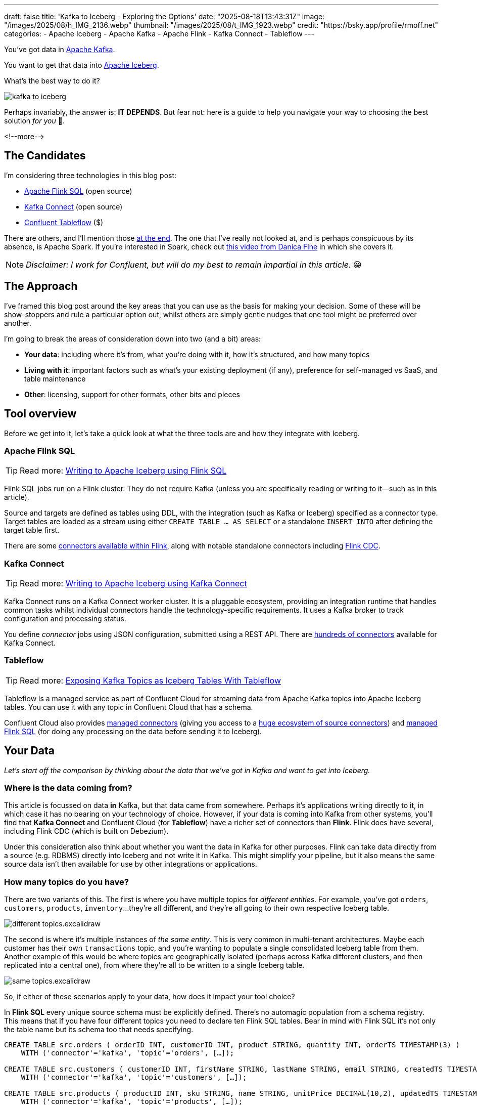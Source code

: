 ---
draft: false
title: 'Kafka to Iceberg - Exploring the Options'
date: "2025-08-18T13:43:31Z"
image: "/images/2025/08/h_IMG_2136.webp"
thumbnail: "/images/2025/08/t_IMG_1923.webp"
credit: "https://bsky.app/profile/rmoff.net"
categories:
- Apache Iceberg
- Apache Kafka
- Apache Flink
- Kafka Connect
- Tableflow
---

:source-highlighter: rouge
:icons: font
:rouge-css: style
:rouge-style: monokai

You've got data in https://www.youtube.com/watch?v=9CrlA0Wasvk[Apache Kafka].

You want to get that data into https://www.youtube.com/watch?v=TsmhRZElPvM[Apache Iceberg].

What's the best way to do it?

image::/images/2025/08/kafka-to-iceberg.png[]

Perhaps invariably, the answer is: *IT DEPENDS*.
But fear not: here is a guide to help you navigate your way to choosing the best solution _for you_ 🫵.

<!--more-->

== The Candidates

I'm considering three technologies in this blog post:

* https://nightlies.apache.org/flink/flink-docs-master/docs/dev/table/sql/gettingstarted/#hello-world[Apache Flink SQL] (open source)
* https://kafka.apache.org/documentation.html#connect[Kafka Connect] (open source)
* https://www.confluent.io/product/tableflow/[Confluent Tableflow] ($)

There are others, and I'll mention those link:#_but_what_about_this_other_tool[at the end].
The one that I've really not looked at, and is perhaps conspicuous by its absence, is Apache Spark.
If you're interested in Spark, check out https://www.youtube.com/watch?v=5pXfznKniGg[this video from Danica Fine] in which she covers it.

NOTE: _Disclaimer: I work for Confluent, but will do my best to remain impartial in this article._ 😀


== The Approach

I've framed this blog post around the key areas that you can use as the basis for making your decision.
Some of these will be show-stoppers and rule a particular option out, whilst others are simply gentle nudges that one tool might be preferred over another.

I'm going to break the areas of consideration down into two (and a bit) areas:

* **Your data**: including where it's from, what you're doing with it, how it's structured, and how many topics
* **Living with it**: important factors such as what's your existing deployment (if any), preference for self-managed vs SaaS, and table maintenance
* **Other**: licensing, support for other formats, other bits and pieces

== Tool overview

Before we get into it, let's take a quick look at what the three tools are and how they integrate with Iceberg.

=== Apache Flink SQL

TIP: Read more: link:/2025/06/24/writing-to-apache-iceberg-on-s3-using-flink-sql-with-glue-catalog/[Writing to Apache Iceberg using Flink SQL]

Flink SQL jobs run on a Flink cluster.
They do not require Kafka (unless you are specifically reading or writing to it—such as in this article).

Source and targets are defined as tables using DDL, with the integration (such as Kafka or Iceberg) specified as a connector type.
Target tables are loaded as a stream using either `CREATE TABLE … AS SELECT` or a standalone `INSERT INTO` after defining the target table first.

There are some https://nightlies.apache.org/flink/flink-docs-master/docs/connectors/table/overview/#supported-connectors[connectors available within Flink], along with notable standalone connectors including https://nightlies.apache.org/flink/flink-cdc-docs-master/docs/connectors/flink-sources/overview/[Flink CDC].

=== Kafka Connect

TIP: Read more: link:/2025/07/04/writing-to-apache-iceberg-on-s3-using-kafka-connect-with-glue-catalog/[Writing to Apache Iceberg using Kafka Connect]

Kafka Connect runs on a Kafka Connect worker cluster.
It is a pluggable ecosystem, providing an integration runtime that handles common tasks whilst individual connectors handle the technology-specific requirements.
It uses a Kafka broker to track configuration and processing status.

You define _connector_ jobs using JSON configuration, submitted using a REST API.
There are https://hub.confluent.io[hundreds of connectors] available for Kafka Connect.

=== Tableflow

TIP: Read more: https://www.confluent.io/blog/building-streaming-data-pipelines-part-1/#exposing-apache-kafka-topics-as-apache-icebergtm%EF%B8%8F-tables-with-tableflow[Exposing Kafka Topics as Iceberg Tables With Tableflow]

Tableflow is a managed service as part of Confluent Cloud for streaming data from Apache Kafka topics into Apache Iceberg tables.
You can use it with any topic in Confluent Cloud that has a schema.

Confluent Cloud also provides https://docs.confluent.io/cloud/current/connectors/overview.html[managed connectors] (giving you access to a https://hub.confluent.io[huge ecosystem of source connectors]) and https://docs.confluent.io/cloud/current/flink/overview.html[managed Flink SQL] (for doing any processing on the data before sending it to Iceberg).

== Your Data

_Let's start off the comparison by thinking about the data that we've got in Kafka and want to get into Iceberg._

=== Where is the data coming from?

This article is focussed on data *in* Kafka, but that data came from somewhere.
Perhaps it's applications writing directly to it, in which case it has no bearing on your technology of choice.
However, if your data is coming into Kafka from other systems, you'll find that **Kafka Connect** and Confluent Cloud (for **Tableflow**) have a richer set of connectors than **Flink**.
Flink does have several, including Flink CDC (which is built on Debezium).

Under this consideration also think about whether you want the data in Kafka for other purposes.
Flink can take data directly from a source (e.g. RDBMS) directly into Iceberg and not write it in Kafka.
This might simplify your pipeline, but it also means the same source data isn't then available for use by other integrations or applications.

=== How many topics do you have?

There are two variants of this.
The first is where you have multiple topics for _different entities_.
For example, you've got `orders`, `customers`, `products`, `inventory`…they're all different, and they're all going to their own respective Iceberg table.

image::/images/2025/08/different-topics.excalidraw.png[]

The second is where it's multiple instances of _the same entity_.
This is very common in multi-tenant architectures.
Maybe each customer has their own `transactions` topic, and you're wanting to populate a single consolidated Iceberg table from them.
Another example of this would be where topics are geographically isolated (perhaps across Kafka different clusters, and then replicated into a central one), from where they're all to be written to a single Iceberg table.

image::/images/2025/08/same-topics.excalidraw.png[]

So, if either of these scenarios apply to your data, how does it impact your tool choice?

In **Flink SQL** every unique source schema must be explicitly defined.
There's no automagic population from a schema registry.
This means that if you have four different topics you need to declare ten Flink SQL tables.
Bear in mind with Flink SQL it's not only the table name but its schema too that needs specifying.

[source,sql]
----
CREATE TABLE src.orders ( orderID INT, customerID INT, product STRING, quantity INT, orderTS TIMESTAMP(3) )
    WITH ('connector'='kafka', 'topic'='orders', […]);

CREATE TABLE src.customers ( customerID INT, firstName STRING, lastName STRING, email STRING, createdTS TIMESTAMP(3) )
    WITH ('connector'='kafka', 'topic'='customers', […]);

CREATE TABLE src.products ( productID INT, sku STRING, name STRING, unitPrice DECIMAL(10,2), updatedTS TIMESTAMP(3) )
    WITH ('connector'='kafka', 'topic'='products', […]);

CREATE TABLE src.inventory ( productID INT, locationID STRING, onHand INT, reserved INT, invTS TIMESTAMP(3) )
    WITH ('connector'='kafka', 'topic'='inventory', […]);
----

Now if you want to write these to Iceberg tables, you need to declare an Iceberg table for each:

[source,sql]
----
CREATE dest.orders WITH ('connector'='iceberg', […]) AS SELECT * FROM src.orders;
CREATE dest.customers WITH ('connector'='iceberg', […]) AS SELECT * FROM src.customers;
CREATE dest.products WITH ('connector'='iceberg', […]) AS SELECT * FROM src.products;
CREATE dest.inventory WITH ('connector'='iceberg', […]) AS SELECT * FROM src.inventory;
----

However, if you've got multiple topics _with the same schema_ then things are a bit easier since https://nightlies.apache.org/flink/flink-docs-master/docs/connectors/table/kafka/#connector-options[the Kafka connector in Flink SQL] does support wildcards (`topic-pattern`) or a list of topics (`topic` with semi-colon separated topics).
You can also add `topic` as a _metadata_ column to your source table so that it is exposed for writing to Iceberg—important if you want to retain the lineage information of your data.
Here's an example of fan-in (N:1) in Flink SQL.
First, create the source table reading from multiple topics:

[source,sql]
----
CREATE TABLE src.kafka_transactions_all (
    transaction_id STRING, user_id STRING, amount DECIMAL(10, 2), currency STRING, merchant STRING, transaction_time TIMESTAMP(3),
    src_topic STRING METADATA FROM 'topic' <1>
) WITH (
    'connector' = 'kafka', 'properties.bootstrap.servers' = 'broker:9092', 'format' = 'json', 'scan.startup.mode' = 'earliest-offset',
    'topic-pattern' = 'transactions\..*' <2>
);
----
<1> Topic metadata column included in the table definition
<2> Wildcard pattern for source Kafka topics

Now let's write that to a single Iceberg table:

[source,sql]
----
CREATE TABLE my_iceberg_catalog.my_glue_db.transactions_all AS
    SELECT * FROM src.kafka_transactions_all;
----

You can also do fan-in (N:1) in Flink SQL using the `UNION ALL` operator.
For example, if the above Kafka topics were defined as individual Flink SQL tables (perhaps with slightly different schemas that need unifying), you could do something like this to write them all to a single Iceberg table:

[source,sql]
----
CREATE TABLE my_iceberg_catalog.my_glue_db.transactions_all AS
    SELECT  'uk' as src_topic, transaction_id, user_id, amount, currency, merchant, transaction_time FROM src.kafka_transactions_uk
    UNION ALL
    SELECT  'eu' as src_topic, transaction_id, user_id, amount, currency, merchant, transaction_time FROM src.kafka_transactions_eu
    […]
----

Further more to Flink SQL's flexibility is the https://nightlies.apache.org/flink/flink-docs-master/docs/dev/table/sql/insert/#insert-into-multiple-tables[_statement sets_] feature, which you can use for fan-out (1:N)—routing data from the same source table to different target tables.

Moving onto **Kafka Connect**, it supports wildcards and can do link:/2025/07/04/writing-to-apache-iceberg-on-s3-using-kafka-connect-with-glue-catalog/#_n1_fan_in_writing_many_topics_to_one_table[fan-in (N:1)] using the `topics.regex` parameter:

[source,javascript]
----
"topics.regex": "src.*",
----

It can also do fan-out (1:N) using the `iceberg.tables.route-field` parameter for the Iceberg sink connector, described link:/2025/07/04/writing-to-apache-iceberg-on-s3-using-kafka-connect-with-glue-catalog/#_1n_fan_out_writing_one_topic_to_many_tables[here].

**Tableflow** has a 1:1 relationship between Kafka topics and Iceberg tables.
It can be enabled for multiple topics easily either through the UI, or from the CLI:

[source,bash]
----
# Write topics `my_topic[1-5]` to an Iceberg table
$ confluent tableflow topic create my_topic1
$ confluent tableflow topic create my_topic2
$ confluent tableflow topic create my_topic3
$ confluent tableflow topic create my_topic4
$ confluent tableflow topic create my_topic5
----

You can achieve fan-in either by using Kafka Connect on Confluent Cloud to ingest to a single topic from multiple sources

image::/images/2025/08/kc-tf-flink-fan-in.excalidraw.png[]

or using Confluent Cloud for Apache Flink to `UNION` multiple topics into one.

image::/images/2025/08/tf-flink-fan-in.excalidraw.png[]

Similarly, fan-out can be done using Flink to route the source topics into multiple destination ones, each of which is then enabled for Tableflow.

image::/images/2025/08/tf-flink-fan-out.excalidraw.png[]

=== Whither Schema?

Sure, your data has a schema.
But does it have a _schema_?

If your data is just a lump of JSON like this:

[source,javascript]
----
{
    "click_ts": "2023-02-01T14:30:25Z",
    "ad_cost": "1.50",
    "is_conversion": "true",
    "user_id": "001234567890"
}
----

What should the target Iceberg table look like?

One option is that you manually created it first.
Doing this you can at least make sure that the data types are set correctly.

If you're link:/2025/06/24/writing-to-apache-iceberg-on-s3-using-flink-sql-with-glue-catalog/#_define_the_kafka_source[using **Flink SQL** to write to Iceberg] you have to declare the datatypes as part of the source Flink table DDL.
For **every. single. table**.
But at least they'll be correct (so long as you didn't make a mistake in typing out all that DDL!).

link:/2025/07/04/writing-to-apache-iceberg-on-s3-using-kafka-connect-with-glue-catalog/#_schemas[**Kafka Connect**] will give you the option to play fast-and-loose with your schema if you want, and YOLO it by guessing.
It might work, but you might also get this:

[source,]
----
+----------------+----------+
|      Name      |  Type    |
+----------------+----------+
|  click_ts      |  string  | <3>
|  ad_cost       |  string  | <2>
|  user_id       |  string  |
|  is_conversion |  string  | <1>
+----------------+----------+
----

<1> Storing a boolean as a string? not ideal.
<2> Storing a currency as a string? not good.
<3> Storing a timestamp as a string? gross.

A better way all round to do this if you're using **Kafka Connect** or **Tableflow** is to have your topics' schemas in the https://docs.confluent.io/platform/current/schema-registry/index.html[Schema Registry].
This way the target Iceberg table can be defined correctly based on the actual schema of the data—not a guess at it:

[source,]
----
+----------------+-----------------+
|      Name      |  Type           |
+----------------+-----------------+
|  click_ts      |  timestamp      |
|  ad_cost       |  decimal(38,2)  |
|  user_id       |  string         |
|  is_conversion |  boolean        |
+----------------+-----------------+
----

=== Schema Evolution

> Nothing is stable, even what is close to us in time

Another consideration to bear in mind is what happens when your schema changes.
And at some point, your schema *will* change.
So how do you make sure that the target Iceberg reflects those changes?

In **Flink SQL** there is no way to do this without duplicating records.
You'd need to make sure that you're using `scan.startup.mode=group-offsets` and have set `properties.group.id` in your original DDL, then cancel the job, amend the table DDL to reflect the new schema, and then restart the job (with an `INSERT INTO` if you were using a `CREATE TABLE…AS SELECT` originally).
Even then, you're going to duplicate the records that were written before Flink checkpointed and saved the Kafka topic offset that it had got to.

The **Kafka Connect** Iceberg sink supports link:/2025/07/04/writing-to-apache-iceberg-on-s3-using-kafka-connect-with-glue-catalog/#_schema_evolution[schema evolution], just make sure you've set `iceberg.tables.evolve-schema-enabled=true`.

https://docs.confluent.io/cloud/current/topics/tableflow/overview.html#schematization-and-schema-evolution[**Tableflow** supports schema evolution] out of the box.

=== Do you want some processing to go with that?

Perhaps you're just wanting a big 'ole dumb pipe through which to dump your data into Iceberg.
Perhaps, however, you've decided that it would be useful to mask a few columns or filter some rows.
Maybe, even, you've decided to https://www.youtube.com/watch?v=FiZmyl1Npg0[shift left] and move a bunch of your batch workload out of the datalake and closer to the point at which the data's created (per https://ssbipolar.com/2021/05/31/roches-maxim/[Roche's maxim])

This can contribute a significant amount of weighting to your tool choice.

[TIP]
====
An added dimension to consider is _what kind of processing_ you're doing (or plausibly would want to do in the future without needing to change your architecture).

_Stateless_ means literally what it says; there is no state.
If you can process each record as it arrives without needing to build up state (like a counter, for example, or a lookup table), it's stateless.

_Stateful_, on the other hand, is where you _do_ use state.
Common examples would be an aggregation (`COUNT`, `SUM`, etc), a join to enrich the data, and so on.
====

If integration is Kafka Connect's _raison d'être_, processing is Flink's.
It's where **Flink SQL** really comes into its own, particularly for +++state<em>ful</em>+++ transformations.

If you can express it in SQL, you can probably do it in Flink.
Joining to other data (whether in Kafka, or other systems), time-based aggregations (orders per hour, for example), sessionising and pattern matching—all of this is Flink's bread and butter.
Flink SQL can also do stateless processing (filtering, schema projection, etc) too, and compared to Kafka Connect's Single Message Transforms (see below) definitely easier to configure (it's just SQL) and also richer in functionality.
You'll sometimes find with Single Message Transforms that there's a particular transformation that you need and it just doesn't exist yet.

**Kafka Connect** can do _stateless_ processing using Single Message Transforms.
These are configured through bits of JSON configuration, and whilst not the most intuitive way to express a transformation, they are remarkably powerful.
For example, to drop named fields from the source table so that they aren't included in the Iceberg table schema, you'd add this to your connector configuration:

[source,javascript]
----
{
    "connector.class": "org.apache.iceberg.connect.IcebergSinkConnector",
    […]
    "transforms"                 : "dropCC",
    "transforms.dropCC.type"     : "org.apache.kafka.connect.transforms.ReplaceField$Value",
    "transforms.dropCC.exclude"  : "col1, col4"
}
----

There are lots of other transformations available, many part of Apache Kafka itself, others provided by the community.
I wrote a blog series about these previously: link:/categories/twelvedaysofsmt/[Twelve Days of SMT]

**Tableflow** is part of Confluent Cloud which means you already have access to Confluent Cloud for Apache Flink for your processing—the best of both worlds!

image::/images/2025/08/tf-flink.excalidraw.png[]

If your Kafka data is coming from Kafka Connect upstream using a managed connector in Confluent Cloud you can also use Single Message Transforms at ingest.

=== `INSERT OVERWRITE` and `UPSERT`

Just as schemas may change, so may the data itself.
This could be an aggregate (such as a `COUNT`) for which more records have been received and so needs updating, or late-arriving data or data that's been restated and needs to replace what's there.
For whatever reason, you'll need to plan how you're going to handle this in your Iceberg table.

One option is using `UPSERT` or `INSERT OVERWRITE` semantics:

* `UPSERT` is a portmanteau of the operation that it describes: attempt to **`UP`**`DATE` a key's value, and if the key doesn't exist then `IN`**`SERT`** it instead.
This is a common pattern used in data engineering when loading data.
* `INSERT OVERWRITE` takes a more extreme approach, and does what it says on the tin: insert values, and overwrite what's there currently.
This would more likely be used for data housekeeping (e.g. replacing the contents of a day's partition with a restatement of the data once late data has arrived), or dimension table repopulation (replace the entire contents of the table with the latest version of the dimension).

**Flink SQL** supports both link:/2025/06/24/writing-to-apache-iceberg-on-s3-using-flink-sql-with-glue-catalog/#_upsert[`UPSERT`] and link:/2025/06/24/writing-to-apache-iceberg-on-s3-using-flink-sql-with-glue-catalog/#_insert_overwrite[`INSERT OVERWRITE`] (the latter in batch mode only, understandably).

**Kafka Connect** does not support either of these operations.

[NOTE]
====
The current (v1.10) version of the Apache Iceberg connector for Kafka Connect does not support `UPSERT`.
However, an earlier incarnation of the connector—authored by Tabular, before being donated to the Apache Iceberg project—_did_ support it including for CDC-sourced data.

This means that you may see mention of the functionality, including configuration options such as `iceberg.tables.iceberg.tables.upsert-mode-enabled` and `iceberg.tables.cdc-field`.

For more information and latest status, see https://github.com/apache/iceberg/pull/12070[the PR to add the functionality], https://github.com/apache/iceberg/issues/10842[the GitHub issue], and a https://lists.apache.org/thread/96dhf3sj5pc4ql0l8yk8sxgtr78bchrd[mailing list discussion].
====

**Tableflow** will support `UPSERT` soon.

=== Delivery Semantics

**Flink SQL** reading from Kafka and writing to Iceberg will have exactly-once semantics so long as you enable checkpointing:

[source,sql]
----
SET 'execution.checkpointing.interval' = '30s';
----

https://iceberg.apache.org/docs/nightly/kafka-connect/#requirements[**Kafka Connect**] and **Tableflow** both have out-of-the-box support for exactly-once semantics for writing to Iceberg.

== Living with it

So far I've looked at the areas to think about with regards to the data that you're sending to Iceberg.
That's only part of the puzzle though.
It might be a fun science experiment to put together random technologies based on their feature-support alone, but in the real world we have to live with the design choices we make too.
Let's look at some more factors to include in our weighing up of options.

=== Existing Ecosystem

If you already run **Apache Flink** or **Kafka Connect** (or are already a **Confluent Cloud** user) then that should be your assumed default.
From that default position you can then weigh in the other factors described in this article and decide if any warrant deploying new technology.

=== Iceberg Housekeeping

Iceberg does some things—but not all.
One of the things that it doesn't do out of the box is its own housekeeping.
Particularly with streaming ingest into Iceberg, you can very quickly end up with lots of small data and metadata files, which will become a problem over time for performance.
I wrote more about this link:/2025/07/14/keeping-your-data-lakehouse-in-order-table-maintenance-in-apache-iceberg/#_combining_data_files_into_fewer_data_files[here].

If you're using **Apache Flink** or **Kafka Connect** to get your data into Iceberg, you'll need to do the housekeeping yourself.
This could be a custom job using something like Trino or Apache Spark, or a tool such as https://amoro.apache.org/quick-start/#check-self-optimizing[Apache Amoro] or https://github.com/nimtable/nimtable[Nimtable].

**Tableflow** includes https://docs.confluent.io/cloud/current/topics/tableflow/overview.html#table-maintenance-and-optimizations[built-in table maintenance].

=== Ease of Use

There's a reason I gave a conference talk called https://talks.rmoff.net/9GpIYA/the-joy-of-jars-and-other-flink-sql-troubleshooting-tales[_The Joy of JARs_].

image::/images/2025/08/my-god-it-is-full-of-java.webp[My God, It's full of Java]

**Flink SQL** is SQL on the surface, but link:/2025/06/24/writing-to-apache-iceberg-on-s3-using-flink-sql-with-glue-catalog/#_random_jiggling_hadoop_jars[a morass of Java underneath], which matters for users and operators alike.
If you're already using Flink SQL then you'll know what I'm talking about.
If you're not and you're looking for a warm fuzzy SQL-embrace, forget it.

**Kafka Connect** is built on Java too, but generally isolates the user from it.
You can use https://hub.confluent.io[Confluent Hub] to install the Iceberg connector (or build it yourself, if that's what you like doing).
Configuration isn't _pretty_, but it is "just" JSON.
Use https://github.com/kcctl/kcctl[kcctl] to make your life easier.

**Tableflow** is ridiculously simple to use.
Click "Enable Tableflow", and that's it.

image::/images/2025/08/tableflow.webp[]

You can use the Confluent CLI instead if you'd rather:
[source,bash]
----
$ confluent tableflow topic create my_topic1
----

=== Self-Managed vs Fully-Managed

**Tableflow** is available on Confluent Cloud, which is a fully-managed option and includes Kafka brokers and Flink SQL (plus Kafka Connect if you want it for ingest).

If you want to self-manage then both **Flink SQL** and **Kafka Connect** (plus the necessary Apache Kafka) can be hosted yourself either on-premises or on a cloud provider.
Plenty of people do this so you'll not have a shortage of content online to help you set this up and keep it running.

== Cost

**Apache Flink**, Apache Kafka (of which **Kafka Connect** is part), and the Apache Iceberg connector for Kafka Connect are all Apache 2.0 open source, owned by the Apache Software Foundation.
You're free to run them and modify them as you want (and you're also then reliant on the community for any support requirements).

**Tableflow** is a proprietary component of Confluent Cloud and usage of it is https://docs.confluent.io/cloud/current/topics/tableflow/concepts/tableflow-billing.html[billed].

== I used to be indecisive…now I'm not so sure…

Can't decide between Apache Iceberg and https://delta.io/[Delta Lake] as your open table format of choice?
Want to leave options open for the future, or other teams in your organisation?

**Flink SQL** has a https://github.com/delta-io/delta/tree/master/connectors/flink/[Delta Lake connector] (open source).

There is a https://docs.confluent.io/kafka-connectors/databricks-delta-lake-sink/current/overview.html[Delta Lake connector for **Kafka Connect**] but it is not open source and requires a paid Confluent subscription.
The https://github.com/delta-io/kafka-delta-ingest[`kafka-delta-ingest`] project is part of the Delta project and open source, but does not use the Kafka Connect framework.

**Tableflow** https://docs.confluent.io/cloud/current/topics/tableflow/overview.html#tableflow-and-delta-lake-tables[has support] for both Apache Iceberg and Delta Lake.

== bUt wHaT aBoUt tHiS oThEr tOoL?

The aim of this blog post is not to give a comprehensive listing of all the ways of getting data into Iceberg from Kafka, but to look in more detail at the most common options that I see in use.

As well as Flink SQL, Kafka Connect, and Tableflow, other options include:

* https://iceberg.apache.org/docs/nightly/spark-getting-started/[Apache Spark] (Danica Fine covers this in her video https://www.youtube.com/watch?v=5pXfznKniGg[here])
* Flink CDC added a https://nightlies.apache.org/flink/flink-cdc-docs-master/docs/connectors/pipeline-connectors/iceberg/[pipeline connector for Iceberg] in the 3.5 release.
There's no source connector for Kafka, but if your data is coming from https://nightlies.apache.org/flink/flink-cdc-docs-master/docs/connectors/pipeline-connectors/postgres/[Postgres] or https://nightlies.apache.org/flink/flink-cdc-docs-master/docs/connectors/pipeline-connectors/mysql/[MySQL] this might be an interesting option to look into.
* The https://memiiso.github.io/debezium-server-iceberg/[Debezium Iceberg Consumer] is a community project that integrates with Debezium Server as a sink to Iceberg.
Similar to Flink CDC Pipelines, you'd not use it for reading from Kafka but if you've got a Debezium-supported RDBMS as source and you're not already running Kafka, this could be worth a look.
* Aiven recently published https://github.com/Aiven-Open/tiered-storage-for-apache-kafka/blob/main/iceberg_whitepaper.md#upcoming-work[a whitepaper] describing `Iceberg Topics for Apache Kafka`.
It's very early days and it has yet to be proven in production, and has significant gaps including lack of schema evolution.
It'll be interesting to see how the project develops and the traction that it'll get.

== tl;dr

* **Flink SQL** is fantastic if you want to process data before sending it to Iceberg, typically as part of an analytics pipeline.
If you just need a "dumb pipe" it's less easy to justify.
* **Kafka Connect** excels as a "dumb pipe", and also has support for stateless transformations.
If you want to do stateful processing you'll want to pair it with a stream processor (hey, such as Flink SQL!).
* **Tableflow** is a fully-managed tool for getting data from Kafka into Iceberg.
It's part of Confluent Cloud so you also have access to Flink SQL through Confluent Cloud for Apache Flink if you want to pre-process any of the data before sending it to Iceberg.
Tableflow includes table maintenance, which you'd have to do yourself if using Flink SQL or Kafka Connect to send the data to Iceberg.

== References

* link:/2025/07/14/keeping-your-data-lakehouse-in-order-table-maintenance-in-apache-iceberg/[Keeping your Data Lakehouse in Order: Table Maintenance in Apache Iceberg]
* link:/2025/06/24/writing-to-apache-iceberg-on-s3-using-flink-sql-with-glue-catalog/[Writing to Apache Iceberg on S3 using Flink SQL with Glue catalog]
* link:/2025/07/04/writing-to-apache-iceberg-on-s3-using-kafka-connect-with-glue-catalog/[Writing to Apache Iceberg on S3 using Kafka Connect with Glue catalog]
* 🎥 https://current.confluent.io/post-conference-videos-2025/tableflow-not-just-another-kafka-to-iceberg-connector-lnd25[Tableflow: Not Just Another Kafka-to-Iceberg Connector!] (Alex Sorokoumov)
* 📑 https://microsites.databricks.com/sites/default/files/dais/2025/D25B3065_v2-Adi_Polak_DAIS_2025_kafka2iceberg.pdf[No More Fragile Pipelines: Kafka and Iceberg the Declarative Way - Adi Polak] (https://www.youtube.com/watch?v=zDVaYolMoJg[🎥 Video])
* 🎥 https://www.youtube.com/watch?v=5pXfznKniGg[Iced Kaf-fee: Chilling Kafka Data into Iceberg Tables by Danica Fine]
